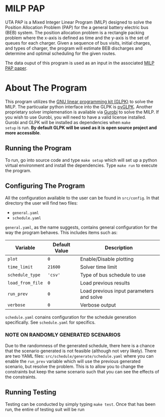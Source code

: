 * MILP PAP
UTA PAP is a Mixed Integer Linear Program (MILP) designed to solve the Position Allocation Problem (PAP) for the a
general battery electric bus (BEB) system. The position allocation problem is a rectangle packing problem where the
x-axis is defined as time and the y-axis is the set of queues for each charger. Given a sequence of bus visits, initial
charges, and types of charger, the program will estimate BEB discharges and determine and optimal scheduling for the
given routes.

The data ouput of this program is used as an input in the associated [[https://github.com/alexb7711/milp-pap-paper-frontiers][MILP PAP paper]].

* About The Program
This program utilizes the [[https://www.gnu.org/software/glpk/][GNU linear programming kit (GLPK)]] to solve the MILP. The particualar python interface into the
GLPK is [[https://github.com/bradfordboyle/pyglpk][pyGLPK]]. Another proprietary solver implemenation is available via [[https://www.gurobi.com/][Gurobi]] to solve the MILP. If you wish to use
Gurobi, you will need to have a valid license installed. Gurobi and GLPK will be installed as dependencies when =make
setup= is run. *By default GLPK will be used as it is open source project and more accessible*.

** Running the Program
To run, go into source code and type =make setup= which will set up a python virtual environment and install the
dependencies. Type =make run= to execute the program.

** Configuring The Program
All the configuration available to the user can be found in =src/config=. In that directory the user will find two
files:

- =general.yaml=
- =schedule.yaml=

=general.yaml=, as the name suggests, contains general configuration for the way the program behaves. This includes
items such as:

| Variable         | Default Value | Description                              |
|------------------+---------------+------------------------------------------|
| =plot=           | =0=           | Enable/Disable plotting                  |
| =time_limit=     | =21600=       | Solver time limit                        |
| =schedule_type=  | ='csv'=       | Type of bus schedule to use              |
| =load_from_file= | =0=           | Load previous results                    |
| =run_prev=       | =0=           | Load previous input parameters and solve |
| =verbose=        | =0=           | Verbose output                           |

=schedule.yaml= conains configuration for the schedule generation specifically. See =schedule.yaml= for specifics.

# TODO: Make this into a table

*** NOTE ON RANDOMLY GENERATED SCENARIOS
Due to the randomness of the generated schedule, there here is a chance that the scenario generated is not feasible
(although not very likely). There are two YAML files: =src/schedule/generate/schedule.yaml= where you can enable the
=run_prev= variable which will use the previous generated scenario, but resolve the problem. This is to allow you to
change the constraints but keep the same scenario such that you can see the effects of the constraints.

** Running Testing
Testing can be conducted by simply typing =make test=. Once that has been run, the entire of testing suit will be run
